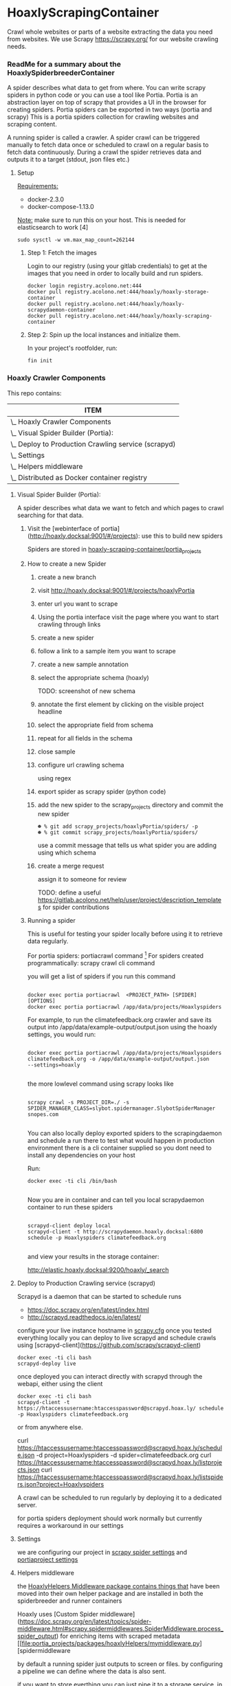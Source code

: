 #+OPTIONS: h:5
* HoaxlyScrapingContainer
  :PROPERTIES:
  :ID:       b2ef372c-735c-47ea-8ecb-3749ca62c06d
  :END:

  #+BEGIN_CENTER
  Crawl whole websites or parts of a website extracting the data you need from websites.
  We use Scrapy https://scrapy.org/ for our website crawling needs.


  #+END_CENTER
*** ReadMe for a summary about the HoaxlySpiderbreederContainer
    A spider describes what data to get from where. You can write scrapy spiders in python code or you can use a tool like Portia.
    Portia is an abstraction layer on top of scrapy that provides a UI in the browser for creating spiders.
    Portia spiders can be exported in two ways (portia and scrapy)
    This is a portia spiders collection for crawling websites and scraping content.

    A running spider is called a crawler.
    A spider crawl can be triggered manually to fetch data once or scheduled to crawl on a regular basis to fetch
    data continuously. During a crawl the spider retrieves data and outputs it to a target (stdout, json files etc.)
**** Setup

     _Requirements:_

     - docker-2.3.0
     - docker-compose-1.13.0

     _Note:_ make sure to run this on your host.
     This is needed for elasticsearch to work [4]
     #+BEGIN_EXAMPLE
     sudo sysctl -w vm.max_map_count=262144
     #+END_EXAMPLE
***** Step 1: Fetch the images

      Login to our registry (using your gitlab credentials) to get at the images that you need in order to locally build and run spiders.

      #+BEGIN_SRC shell :eval never-export
        docker login registry.acolono.net:444
        docker pull registry.acolono.net:444/hoaxly/hoaxly-storage-container
        docker pull registry.acolono.net:444/hoaxly/hoaxly-scrapydaemon-container
        docker pull registry.acolono.net:444/hoaxly/hoaxly-scraping-container
      #+END_SRC
***** Step 2: Spin up the local instances and initialize them.
      In your project's rootfolder, run:
      #+BEGIN_EXAMPLE
        fin init
      #+END_EXAMPLE

*** Hoaxly Crawler Components

    This repo contains:

#+COLUMNS: %25ITEM
#+BEGIN: columnview :hlines 1 :id local :maxlevel 4 :indent t
| ITEM                                                    |
|---------------------------------------------------------|
| \_    Hoaxly Crawler Components                         |
| \_      Visual Spider Builder (Portia):                 |
| \_      Deploy to Production Crawling service (scrapyd) |
| \_      Settings                                        |
| \_      Helpers middleware                              |
| \_      Distributed as Docker container registry        |
#+END:

**** Visual Spider Builder (Portia):
     A spider describes what data we want to fetch and which pages to crawl searching for that data.
***** Visit the [webinterface of portia](http://hoaxly.docksal:9001/#/projects): use this to build new spiders

      Spiders are stored in [[file:portia_projects][hoaxly-scraping-container/portia_projects]]

***** How to create a new Spider
      :PROPERTIES:
      :ID:       f5cea585-15aa-4e87-b546-9f47bae6fee3
      :END:
****** create a new branch
       :PROPERTIES:
       :ID:       a56c5c3d-abf8-41e9-a6aa-b364160859eb
       :END:


       [[file:hoaxly.org_imgs/20180119_143931_3319QVe.png]]


****** visit http://hoaxly.docksal:9001/#/projects/hoaxlyPortia
       :PROPERTIES:
       :ID:       679cbfab-c484-4f87-8b92-c913bbbbb573
       :END:
****** enter url you want to scrape
       :PROPERTIES:
       :ID:       3f7bab5a-8aac-4552-b3b0-102a0dfb2e79
       :END:

       [[file:hoaxly.org_imgs/20180119_144527_3319qpq.png]]

****** Using the portia interface visit the page where you want to start crawling through links
       :PROPERTIES:
       :ID:       64beade0-a088-4413-bb21-c4ff8672ed6e
       :END:

       [[file:hoaxly.org_imgs/20180119_144652_33193zw.png]]
****** create a new spider
       :PROPERTIES:
       :ID:       657c0a53-b887-4835-a8e9-f71f86be71ab
       :END:

       [[file:hoaxly.org_imgs/20180119_144716_3319E-2.png]]
****** follow a link to a sample item you want to scrape
       :PROPERTIES:
       :ID:       31ce87a1-b0ff-43f5-80d1-0844381eb09c
       :END:
       [[file:hoaxly.org_imgs/20180119_144817_33192HG.png]]

       [[file:hoaxly.org_imgs/20180119_144832_3319DSM.png]]
****** create a new sample annotation
       :PROPERTIES:
       :ID:       b5e6e56a-ad67-41b1-bc4d-d3ca398d2594
       :END:
       [[file:hoaxly.org_imgs/20180119_144856_3319QcS.png]]
****** select the appropriate schema (hoaxly)
       :PROPERTIES:
       :ID:       6382897c-f172-4835-bf55-0378bf06711e
       :END:
       TODO: screenshot of new schema

       [[file:hoaxly.org_imgs/20180119_144936_3319dmY.png]]

       [[file:hoaxly.org_imgs/20180119_145019_3319qwe.png]]
****** annotate the first element by clicking on the visible project headline
       :PROPERTIES:
       :ID:       49b3ce66-cd45-4b1f-ab8b-001de12f3e44
       :END:

       [[file:hoaxly.org_imgs/20180119_145056_331936k.png]]
****** select the appropriate field from schema
       :PROPERTIES:
       :ID:       32ff9456-8ec8-4cbf-a2aa-11734ac7a1ac
       :END:
       [[file:hoaxly.org_imgs/20180119_145146_3319EFr.png]]
****** repeat for all fields in the schema
       :PROPERTIES:
       :ID:       4215fafd-5293-48f6-8865-f661a5266528
       :END:
       [[file:hoaxly.org_imgs/20180119_145238_3319RPx.png]]

       [[file:hoaxly.org_imgs/20180119_145415_3319DZA.png]]
****** close sample
       :PROPERTIES:
       :ID:       c35b514d-29c7-47e1-90cf-a5e0fddaa3ba
       :END:
       [[file:hoaxly.org_imgs/20180119_145433_3319QjG.png]]
****** configure url crawling schema
       :PROPERTIES:
       :ID:       95b6f7ff-1bb8-4451-90cc-7614939b78ab
       :END:
       [[file:hoaxly.org_imgs/20180119_145501_3319dtM.png]]

       using regex
       [[file:hoaxly.org_imgs/20180119_145607_3319q3S.png]]
****** export spider as scrapy spider (python code)
****** add the new spider to the scrapy_projects directory and commit the new spider
       :PROPERTIES:
       :ID:       f8162753-b52f-4264-a52b-f8f79a37b3ae
       :END:
       [[file:hoaxly.org_imgs/20180119_145722_33193BZ.png]]

       #+BEGIN_EXAMPLE
       ☻ % git add scrapy_projects/hoaxlyPortia/spiders/ -p
       ☻ % git commit scrapy_projects/hoaxlyPortia/spiders/
       #+END_EXAMPLE

       use a commit message that tells us what spider you are adding using which schema
****** create a merge request
       :PROPERTIES:
       :ID:       b0b5e916-db45-4fa8-8e59-39a7951210d3
       :END:
       [[file:hoaxly.org_imgs/20180119_150000_3319EMf.png]]

       assign it to someone for review



       TODO: define a useful https://gitlab.acolono.net/help/user/project/description_templates for spider contributions
***** Running a spider

      This is useful for testing your spider locally before using it to retrieve data regularly.

      For portia spiders: portiacrawl command [fn:1]
      For spiders created programmatically: scrapy crawl cli command


      you will get a list of spiders if you run this command
      #+BEGIN_EXAMPLE

             docker exec portia portiacrawl  <PROJECT_PATH> [SPIDER] [OPTIONS]
             docker exec portia portiacrawl /app/data/projects/Hoaxlyspiders
      #+END_EXAMPLE
      For example, to run the climatefeedback.org crawler and save its output into /app/data/example-output/output.json using the hoaxly settings,
      you would run:
      #+BEGIN_EXAMPLE

             docker exec portia portiacrawl /app/data/projects/Hoaxlyspiders climatefeedback.org -o /app/data/example-output/output.json
             --settings=hoaxly

      #+END_EXAMPLE

      the more lowlevel command using scrapy looks like
      #+BEGIN_EXAMPLE

             scrapy crawl -s PROJECT_DIR=./ -s SPIDER_MANAGER_CLASS=slybot.spidermanager.SlybotSpiderManager snopes.com

      #+END_EXAMPLE

      You can also locally deploy exported spiders to the scrapingdaemon and schedule a run there to test what would happen in production environment
      there is a cli container supplied so you dont need to install any dependencies on your host

      Run:
      #+BEGIN_EXAMPLE
docker exec -ti cli /bin/bash

      #+END_EXAMPLE

      Now you are in container and can tell you local scrapydaemon container to run these spiders
      #+BEGIN_EXAMPLE

      scrapyd-client deploy local
      scrapyd-client -t http://scrapydaemon.hoaxly.docksal:6800 schedule -p Hoaxlyspiders climatefeedback.org

      #+END_EXAMPLE
      and view your results in the storage container:

      http://elastic.hoaxly.docksal:9200/hoaxly/_search


**** Deploy to Production Crawling service (scrapyd)

     Scrapyd is a daemon that can be started to schedule runs


     - https://doc.scrapy.org/en/latest/index.html
     - http://scrapyd.readthedocs.io/en/latest/


     configure your live instance hostname in [[./scrapy_projects/scrapy.cfg][scrapy.cfg]]
     once you tested everything locally you can deploy to live scrapyd and schedule crawls using [scrapyd-client](https://github.com/scrapy/scrapyd-client)
     #+BEGIN_EXAMPLE
     docker exec -ti cli bash
     scrapyd-deploy live
     #+END_EXAMPLE
     once deployed you can interact directly with scrapyd through the webapi, either using the client

     #+BEGIN_EXAMPLE
     docker exec -ti cli bash
     scrapyd-client -t https://htaccessusername:htaccesspassword@scrapyd.hoax.ly/ schedule -p Hoaxlyspiders climatefeedback.org
     #+END_EXAMPLE

     or from anywhere else.

     curl https://htaccessusername:htaccesspassword@scrapyd.hoax.ly/schedule.json -d project=Hoaxlyspiders -d spider=climatefeedback.org
     curl https://htaccessusername:htaccesspassword@scrapyd.hoax.ly/listprojects.json
     curl https://htaccessusername:htaccesspassword@scrapyd.hoax.ly/listspiders.json?project=Hoaxlyspiders


     A crawl can be scheduled to run regularly by deploying it to a dedicated server.

     for portia spiders deployment should work normally but currently requires a workaround in our settings

**** Settings
     we are configuring our project in [[./scrapy_projects/Hoaxlyspiders/settings.py][scrapy spider settings]] and [[./portia_projects/Hoaxlyspiders/spiders/settings.py][portiaproject settings]]
**** Helpers middleware
     the [[./portia_projects/packages][HoaxlyHelpers Middleware package contains things that]] have been moved into their own helper package and are installed in both the spiderbreeder and runner containers

     Hoaxly uses [Custom Spider middleware](https://doc.scrapy.org/en/latest/topics/spider-middleware.html#scrapy.spidermiddlewares.SpiderMiddleware.process_spider_output) for enriching items with scraped metadata
     [[file:portia_projects/packages/hoaxlyHelpers/mymiddleware.py][spidermiddleware

     by default a running spider just outputs to screen or files.
     by configuring a pipeline we can define where the data is also sent.

     if you want to store everthing you can just pipe it to a storage service.
     in most cases you will want to process the data beforehand in order to e.g. filter out unnecessary parts
     - to do that we use middleware :: by configuring middleware we can manipulate the data or spider

     - pipeline for storing in elasticsearch
     - microdata middlware :: extract microdata along with visual data
     - index & type pipelines :: compatibility layer to make bulk uploading to es work


**** Distributed as Docker container registry
     #+BEGIN_CENTER
     To be used in local dev and in production
     #+END_CENTER
     building our container on top of portia
     #+BEGIN_SRC dockerfile :tangle Dockerfile :comments org
 ## -*- docker-image-name: "registry.acolono.net:444/hoaxly/hoaxly-scraping-container" -*-
       FROM scrapinghub/portia

       # the file with our requirements
       COPY portia_projects/requirements.txt .
       # our helper package
       COPY portia_projects/packages /app/data/projects/packages
       # our current spiders
       COPY portia_projects/Hoaxlyspiders /app/data/projects/Hoaxlyspiders


       # and our own requirements
       RUN pip install  --no-cache-dir -r requirements.txt
       # finally our own helperPackage
       RUN pip install -e /app/data/projects/packages

     #+END_SRC
     we are having our container conviniently built by our gitlab ci bot
     #+BEGIN_SRC yaml :tangle .gitlab-ci.yml
image: tmaier/docker-compose:17.09
services:
  - docker:17.09-dind

stages:
- build
- release

variables:
  CONTAINER_TEST_IMAGE: $CI_REGISTRY_IMAGE:$CI_COMMIT_REF_SLUG
  CONTAINER_RELEASE_IMAGE: $CI_REGISTRY_IMAGE:latest

before_script:
  - docker login -u gitlab-ci-token -p $CI_BUILD_TOKEN registry.acolono.net:444

build:
  stage: build
  script:
    - docker build --pull -t $CONTAINER_TEST_IMAGE .
    - docker push $CONTAINER_TEST_IMAGE

release-image:
  stage: release
  script:
    - docker pull $CONTAINER_TEST_IMAGE
    - docker tag $CONTAINER_TEST_IMAGE $CONTAINER_RELEASE_IMAGE
    - docker push $CONTAINER_RELEASE_IMAGE
  only:
    - master

pages:
  stage: release
  script:
  - echo 'Nothing to do...'
  artifacts:
    paths:
    - public
  only:
  - master

     #+END_SRC

*** Hoaxly Container Ports (and adapters)
    to talk to the other hoaxly containers
**** the spiderbuilder is exposed on 9001
**** the spiderrunner
***** exposes port 6800 to allow scheduling spiders
      scrapyd, if running, can be interacted with
***** tries to use port 9200 an 9300 to write to Storage Container via
      Elasticsearch via scrapyelasticsearch python library
* Footnotes

[fn:1] http://portia.readthedocs.io/en/latest/spiders.html#running-a-spider
